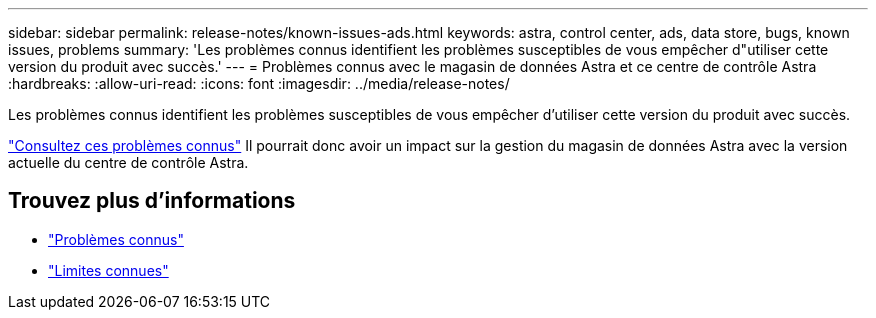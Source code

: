 ---
sidebar: sidebar 
permalink: release-notes/known-issues-ads.html 
keywords: astra, control center, ads, data store, bugs, known issues, problems 
summary: 'Les problèmes connus identifient les problèmes susceptibles de vous empêcher d"utiliser cette version du produit avec succès.' 
---
= Problèmes connus avec le magasin de données Astra et ce centre de contrôle Astra
:hardbreaks:
:allow-uri-read: 
:icons: font
:imagesdir: ../media/release-notes/


Les problèmes connus identifient les problèmes susceptibles de vous empêcher d'utiliser cette version du produit avec succès.

https://docs.netapp.com/us-en/astra-data-store/release-notes/known-issues.html["Consultez ces problèmes connus"] Il pourrait donc avoir un impact sur la gestion du magasin de données Astra avec la version actuelle du centre de contrôle Astra.



== Trouvez plus d'informations

* link:../release-notes/known-issues.html["Problèmes connus"]
* link:../release-notes/known-limitations.html["Limites connues"]


